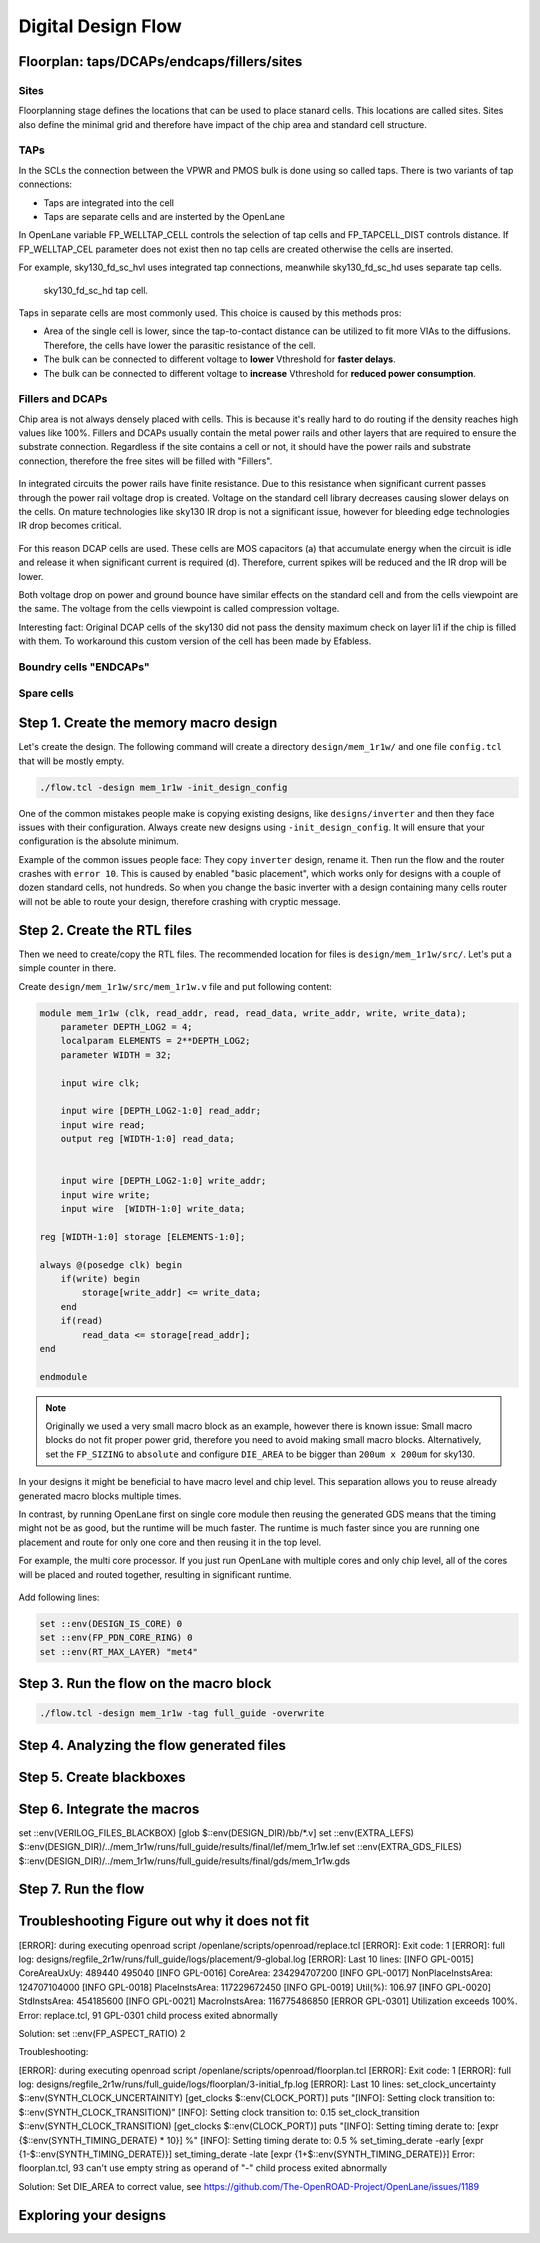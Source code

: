 
Digital Design Flow
--------------------------------------------------------------------------------


.. _floorplan_taps_dcaps_fillers_sites:
Floorplan: taps/DCAPs/endcaps/fillers/sites
^^^^^^^^^^^^^^^^^^^^^^^^^^^^^^^^^^^^^^^^^^^^^^^^^^^^^^^^^^^^^^^^^^^^^^^^^^^^^^^^
.. todo:: Write this section

Sites
""""""
Floorplanning stage defines the locations that can be used to place stanard cells.
This locations are called sites.
Sites also define the minimal grid and therefore have impact of the chip area and standard cell structure.

.. todo:: Picture of the SITE in sky130


TAPs
""""""
In the SCLs the connection between the VPWR and PMOS bulk is done using so called taps.
There is two variants of tap connections:

* Taps are integrated into the cell
* Taps are separate cells and are insterted by the OpenLane

In OpenLane variable FP_WELLTAP_CELL controls the selection of tap cells and FP_TAPCELL_DIST controls distance.
If FP_WELLTAP_CEL parameter does not exist then no tap cells are created otherwise the cells are inserted.

For example, sky130_fd_sc_hvl uses integrated tap connections, meanwhile sky130_fd_sc_hd uses separate tap cells.

.. figure:: ../_static/analog_flow/tap_cell.png

    sky130_fd_sc_hd tap cell.

.. todo:: Add pictures regarding taps

Taps in separate cells are most commonly used. This choice is caused by this methods pros:

* Area of the single cell is lower, since the tap-to-contact distance can be utilized to fit more VIAs to the diffusions. Therefore, the cells have lower the parasitic resistance of the cell.
* The bulk can be connected to different voltage to **lower** Vthreshold for **faster delays**.
* The bulk can be connected to different voltage to **increase** Vthreshold for **reduced power consumption**.

Fillers and DCAPs
""""""""""""""""""""""""""""""
Chip area is not always densely placed with cells.
This is because it's really hard to do routing if the density reaches high values like 100%.
Fillers and DCAPs usually contain the metal power rails and other layers that are required to ensure the substrate connection.
Regardless if the site contains a cell or not, it should have the power rails and substrate connection, therefore the free sites will be filled with "Fillers".

.. figure:: ../_static/analog_flow/fill_4.png

In integrated circuits the power rails have finite resistance.
Due to this resistance when significant current passes through the power rail voltage drop is created.
Voltage on the standard cell library decreases causing slower delays on the cells.
On mature technologies like sky130 IR drop is not a significant issue,
however for bleeding edge technologies IR drop becomes critical.

.. figure:: ../_static/analog_flow/ir_drop.png

For this reason DCAP cells are used.
These cells are MOS capacitors (a) that accumulate energy when the circuit is idle
and release it when significant current is required (d).
Therefore, current spikes will be reduced and the IR drop will be lower.

Both voltage drop on power and ground bounce have similar effects on the standard cell and from the cells viewpoint are the same.
The voltage from the cells viewpoint is called compression voltage.

Interesting fact: Original DCAP cells of the sky130 did not pass the density maximum check on layer li1 if the chip is filled with them.
To workaround this custom version of the cell has been made by Efabless.

Boundry cells "ENDCAPs"
""""""""""""""""""""""""""""""
.. todo:: Fill this section

Spare cells
""""""""""""""""""""""""""""""
.. todo:: SPARE cells

.. todo:: Cover Antenna and TIE cells


Step 1. Create the memory macro design
^^^^^^^^^^^^^^^^^^^^^^^^^^^^^^^^^^^^^^^^^^^^^^^^^^^^^^^^^^^^^^^^^^^^^^^^^^^^^^^^

Let's create the design. The following command will create a directory ``design/mem_1r1w/`` and one file ``config.tcl`` that will be mostly empty.

.. code-block:: console

    ./flow.tcl -design mem_1r1w -init_design_config


One of the common mistakes people make is copying existing designs,
like ``designs/inverter`` and then they face issues with their configuration.
Always create new designs using ``-init_design_config``.
It will ensure that your configuration is the absolute minimum.

Example of the common issues people face:
They copy ``inverter`` design, rename it. Then run the flow and the router crashes with ``error 10``.
This is caused by enabled "basic placement",
which works only for designs with a couple of dozen standard cells, not hundreds.
So when you change the basic inverter with a design containing many cells
router will not be able to route your design, therefore crashing with cryptic message.

Step 2. Create the RTL files
^^^^^^^^^^^^^^^^^^^^^^^^^^^^^^^^^^^^^^^^^^^^^^^^^^^^^^^^^^^^^^^^^^^^^^^^^^^^^^^^

Then we need to create/copy the RTL files. The recommended location for files is ``design/mem_1r1w/src/``. Let's put a simple counter in there.

Create ``design/mem_1r1w/src/mem_1r1w.v`` file and put following content:

.. code-block:: verilog

    module mem_1r1w (clk, read_addr, read, read_data, write_addr, write, write_data);
        parameter DEPTH_LOG2 = 4;
        localparam ELEMENTS = 2**DEPTH_LOG2;
        parameter WIDTH = 32;

        input wire clk;

        input wire [DEPTH_LOG2-1:0] read_addr;
        input wire read;
        output reg [WIDTH-1:0] read_data;


        input wire [DEPTH_LOG2-1:0] write_addr;
        input wire write;
        input wire  [WIDTH-1:0] write_data;

    reg [WIDTH-1:0] storage [ELEMENTS-1:0];

    always @(posedge clk) begin
        if(write) begin
            storage[write_addr] <= write_data;
        end
        if(read)
            read_data <= storage[read_addr];
    end

    endmodule



.. note::
    Originally we used a very small macro block as an example,
    however there is known issue: Small macro blocks do not fit proper power grid,
    therefore you need to avoid making small macro blocks. Alternatively, set the ``FP_SIZING`` to ``absolute`` and configure ``DIE_AREA`` to be bigger than ``200um x 200um`` for sky130.

In your designs it might be beneficial to have macro level and chip level.
This separation allows you to reuse already generated macro blocks multiple times.

In contrast, by running OpenLane first on single core module
then reusing the generated GDS means that the timing might not be as good,
but the runtime will be much faster.
The runtime is much faster since you are running one placement and route for only one core and then reusing it in the top level.

For example, the multi core processor.
If you just run OpenLane with multiple cores and only chip level,
all of the cores will be placed and routed together, resulting in significant runtime.

.. figure:: ../_static/digital_flow/runtime_visualization.png



Add following lines:

.. code-block:: tcl

    set ::env(DESIGN_IS_CORE) 0
    set ::env(FP_PDN_CORE_RING) 0
    set ::env(RT_MAX_LAYER) "met4"


.. todo:: explain why

Step 3. Run the flow on the macro block
^^^^^^^^^^^^^^^^^^^^^^^^^^^^^^^^^^^^^^^^^^^^^^^^^^^^^^^^^^^^^^^^^^^^^^^^^^^^^^^^

.. code-block:: console

    ./flow.tcl -design mem_1r1w -tag full_guide -overwrite

Step 4. Analyzing the flow generated files
^^^^^^^^^^^^^^^^^^^^^^^^^^^^^^^^^^^^^^^^^^^^^^^^^^^^^^^^^^^^^^^^^^^^^^^^^^^^^^^^

Step 5. Create blackboxes
^^^^^^^^^^^^^^^^^^^^^^^^^^^^^^^^^^^^^^^^^^^^^^^^^^^^^^^^^^^^^^^^^^^^^^^^^^^^^^^^

Step 6. Integrate the macros
^^^^^^^^^^^^^^^^^^^^^^^^^^^^^^^^^^^^^^^^^^^^^^^^^^^^^^^^^^^^^^^^^^^^^^^^^^^^^^^^

set ::env(VERILOG_FILES_BLACKBOX) [glob $::env(DESIGN_DIR)/bb/*.v]
set ::env(EXTRA_LEFS) $::env(DESIGN_DIR)/../mem_1r1w/runs/full_guide/results/final/lef/mem_1r1w.lef
set ::env(EXTRA_GDS_FILES) $::env(DESIGN_DIR)/../mem_1r1w/runs/full_guide/results/final/gds/mem_1r1w.gds


Step 7. Run the flow
^^^^^^^^^^^^^^^^^^^^^^^^^^^^^^^^^^^^^^^^^^^^^^^^^^^^^^^^^^^^^^^^^^^^^^^^^^^^^^^^

Troubleshooting Figure out why it does not fit
^^^^^^^^^^^^^^^^^^^^^^^^^^^^^^^^^^^^^^^^^^^^^^^^^^^^^^^^^^^^^^^^^^^^^^^^^^^^^^^^

[ERROR]: during executing openroad script /openlane/scripts/openroad/replace.tcl
[ERROR]: Exit code: 1
[ERROR]: full log: designs/regfile_2r1w/runs/full_guide/logs/placement/9-global.log
[ERROR]: Last 10 lines:
[INFO GPL-0015] CoreAreaUxUy: 489440 495040
[INFO GPL-0016] CoreArea: 234294707200
[INFO GPL-0017] NonPlaceInstsArea: 124707104000
[INFO GPL-0018] PlaceInstsArea: 117229672450
[INFO GPL-0019] Util(%): 106.97
[INFO GPL-0020] StdInstsArea: 454185600
[INFO GPL-0021] MacroInstsArea: 116775486850
[ERROR GPL-0301] Utilization exceeds 100%.
Error: replace.tcl, 91 GPL-0301
child process exited abnormally

Solution: set ::env(FP_ASPECT_RATIO) 2


Troubleshooting:


[ERROR]: during executing openroad script /openlane/scripts/openroad/floorplan.tcl
[ERROR]: Exit code: 1
[ERROR]: full log: designs/regfile_2r1w/runs/full_guide/logs/floorplan/3-initial_fp.log
[ERROR]: Last 10 lines:
set_clock_uncertainty $::env(SYNTH_CLOCK_UNCERTAINITY) [get_clocks $::env(CLOCK_PORT)]
puts "\[INFO\]: Setting clock transition to: $::env(SYNTH_CLOCK_TRANSITION)"
[INFO]: Setting clock transition to: 0.15
set_clock_transition $::env(SYNTH_CLOCK_TRANSITION) [get_clocks $::env(CLOCK_PORT)]
puts "\[INFO\]: Setting timing derate to: [expr {$::env(SYNTH_TIMING_DERATE) * 10}] %"
[INFO]: Setting timing derate to: 0.5 %
set_timing_derate -early [expr {1-$::env(SYNTH_TIMING_DERATE)}]
set_timing_derate -late [expr {1+$::env(SYNTH_TIMING_DERATE)}]
Error: floorplan.tcl, 93 can't use empty string as operand of "-"
child process exited abnormally

Solution: Set DIE_AREA to correct value, see https://github.com/The-OpenROAD-Project/OpenLane/issues/1189


Exploring your designs
^^^^^^^^^^^^^^^^^^^^^^^^^^^^^^^^^^^^^^^^^^^^^^^^^^^^^^^^^^^^^^^^^^^^^^^^^^^^^^^^



